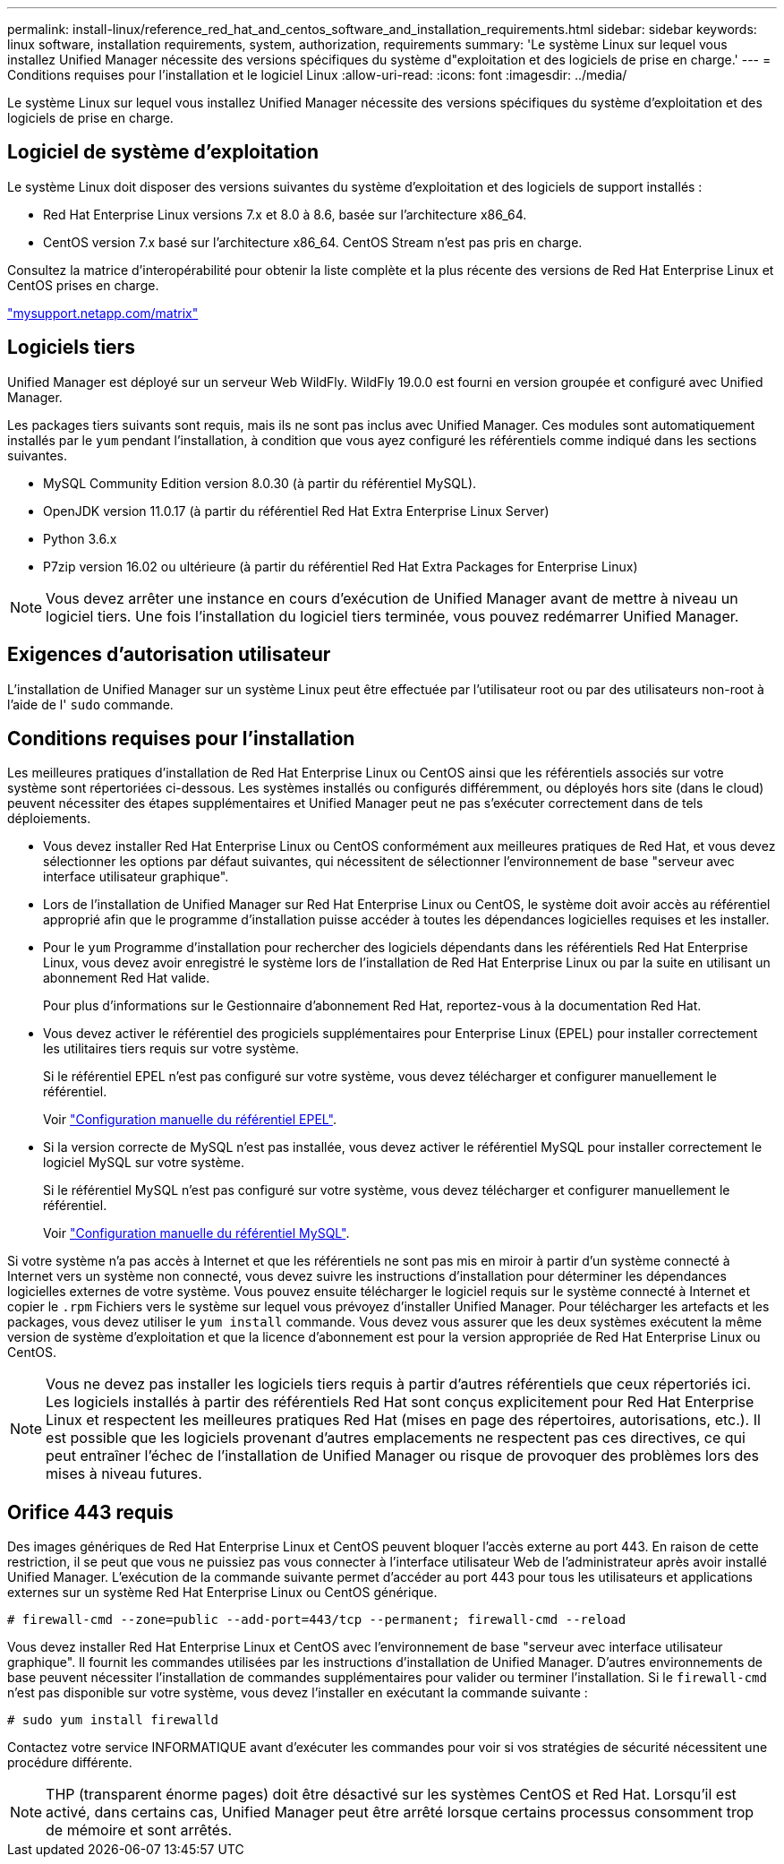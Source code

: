 ---
permalink: install-linux/reference_red_hat_and_centos_software_and_installation_requirements.html 
sidebar: sidebar 
keywords: linux software, installation requirements, system, authorization,  requirements 
summary: 'Le système Linux sur lequel vous installez Unified Manager nécessite des versions spécifiques du système d"exploitation et des logiciels de prise en charge.' 
---
= Conditions requises pour l'installation et le logiciel Linux
:allow-uri-read: 
:icons: font
:imagesdir: ../media/


[role="lead"]
Le système Linux sur lequel vous installez Unified Manager nécessite des versions spécifiques du système d'exploitation et des logiciels de prise en charge.



== Logiciel de système d'exploitation

Le système Linux doit disposer des versions suivantes du système d'exploitation et des logiciels de support installés :

* Red Hat Enterprise Linux versions 7.x et 8.0 à 8.6, basée sur l'architecture x86_64.
* CentOS version 7.x basé sur l'architecture x86_64. CentOS Stream n'est pas pris en charge.


Consultez la matrice d'interopérabilité pour obtenir la liste complète et la plus récente des versions de Red Hat Enterprise Linux et CentOS prises en charge.

http://mysupport.netapp.com/matrix["mysupport.netapp.com/matrix"]



== Logiciels tiers

Unified Manager est déployé sur un serveur Web WildFly. WildFly 19.0.0 est fourni en version groupée et configuré avec Unified Manager.

Les packages tiers suivants sont requis, mais ils ne sont pas inclus avec Unified Manager. Ces modules sont automatiquement installés par le `yum` pendant l'installation, à condition que vous ayez configuré les référentiels comme indiqué dans les sections suivantes.

* MySQL Community Edition version 8.0.30 (à partir du référentiel MySQL).
* OpenJDK version 11.0.17 (à partir du référentiel Red Hat Extra Enterprise Linux Server)
* Python 3.6.x
* P7zip version 16.02 ou ultérieure (à partir du référentiel Red Hat Extra Packages for Enterprise Linux)


[NOTE]
====
Vous devez arrêter une instance en cours d'exécution de Unified Manager avant de mettre à niveau un logiciel tiers. Une fois l'installation du logiciel tiers terminée, vous pouvez redémarrer Unified Manager.

====


== Exigences d'autorisation utilisateur

L'installation de Unified Manager sur un système Linux peut être effectuée par l'utilisateur root ou par des utilisateurs non-root à l'aide de l' `sudo` commande.



== Conditions requises pour l'installation

Les meilleures pratiques d'installation de Red Hat Enterprise Linux ou CentOS ainsi que les référentiels associés sur votre système sont répertoriées ci-dessous. Les systèmes installés ou configurés différemment, ou déployés hors site (dans le cloud) peuvent nécessiter des étapes supplémentaires et Unified Manager peut ne pas s'exécuter correctement dans de tels déploiements.

* Vous devez installer Red Hat Enterprise Linux ou CentOS conformément aux meilleures pratiques de Red Hat, et vous devez sélectionner les options par défaut suivantes, qui nécessitent de sélectionner l'environnement de base "serveur avec interface utilisateur graphique".
* Lors de l'installation de Unified Manager sur Red Hat Enterprise Linux ou CentOS, le système doit avoir accès au référentiel approprié afin que le programme d'installation puisse accéder à toutes les dépendances logicielles requises et les installer.
* Pour le `yum` Programme d'installation pour rechercher des logiciels dépendants dans les référentiels Red Hat Enterprise Linux, vous devez avoir enregistré le système lors de l'installation de Red Hat Enterprise Linux ou par la suite en utilisant un abonnement Red Hat valide.
+
Pour plus d'informations sur le Gestionnaire d'abonnement Red Hat, reportez-vous à la documentation Red Hat.

* Vous devez activer le référentiel des progiciels supplémentaires pour Enterprise Linux (EPEL) pour installer correctement les utilitaires tiers requis sur votre système.
+
Si le référentiel EPEL n'est pas configuré sur votre système, vous devez télécharger et configurer manuellement le référentiel.

+
Voir link:task_manually_configure_epel_repository.html["Configuration manuelle du référentiel EPEL"].

* Si la version correcte de MySQL n'est pas installée, vous devez activer le référentiel MySQL pour installer correctement le logiciel MySQL sur votre système.
+
Si le référentiel MySQL n'est pas configuré sur votre système, vous devez télécharger et configurer manuellement le référentiel.

+
Voir link:task_manually_configure_mysql_repository.html["Configuration manuelle du référentiel MySQL"].



Si votre système n'a pas accès à Internet et que les référentiels ne sont pas mis en miroir à partir d'un système connecté à Internet vers un système non connecté, vous devez suivre les instructions d'installation pour déterminer les dépendances logicielles externes de votre système. Vous pouvez ensuite télécharger le logiciel requis sur le système connecté à Internet et copier le `.rpm` Fichiers vers le système sur lequel vous prévoyez d'installer Unified Manager. Pour télécharger les artefacts et les packages, vous devez utiliser le `yum install` commande. Vous devez vous assurer que les deux systèmes exécutent la même version de système d'exploitation et que la licence d'abonnement est pour la version appropriée de Red Hat Enterprise Linux ou CentOS.

[NOTE]
====
Vous ne devez pas installer les logiciels tiers requis à partir d'autres référentiels que ceux répertoriés ici. Les logiciels installés à partir des référentiels Red Hat sont conçus explicitement pour Red Hat Enterprise Linux et respectent les meilleures pratiques Red Hat (mises en page des répertoires, autorisations, etc.). Il est possible que les logiciels provenant d'autres emplacements ne respectent pas ces directives, ce qui peut entraîner l'échec de l'installation de Unified Manager ou risque de provoquer des problèmes lors des mises à niveau futures.

====


== Orifice 443 requis

Des images génériques de Red Hat Enterprise Linux et CentOS peuvent bloquer l'accès externe au port 443. En raison de cette restriction, il se peut que vous ne puissiez pas vous connecter à l'interface utilisateur Web de l'administrateur après avoir installé Unified Manager. L'exécution de la commande suivante permet d'accéder au port 443 pour tous les utilisateurs et applications externes sur un système Red Hat Enterprise Linux ou CentOS générique.

`# firewall-cmd --zone=public --add-port=443/tcp --permanent; firewall-cmd --reload`

Vous devez installer Red Hat Enterprise Linux et CentOS avec l'environnement de base "serveur avec interface utilisateur graphique". Il fournit les commandes utilisées par les instructions d'installation de Unified Manager. D'autres environnements de base peuvent nécessiter l'installation de commandes supplémentaires pour valider ou terminer l'installation. Si le `firewall-cmd` n'est pas disponible sur votre système, vous devez l'installer en exécutant la commande suivante :

`# sudo yum install firewalld`

Contactez votre service INFORMATIQUE avant d'exécuter les commandes pour voir si vos stratégies de sécurité nécessitent une procédure différente.

[NOTE]
====
THP (transparent énorme pages) doit être désactivé sur les systèmes CentOS et Red Hat. Lorsqu'il est activé, dans certains cas, Unified Manager peut être arrêté lorsque certains processus consomment trop de mémoire et sont arrêtés.

====